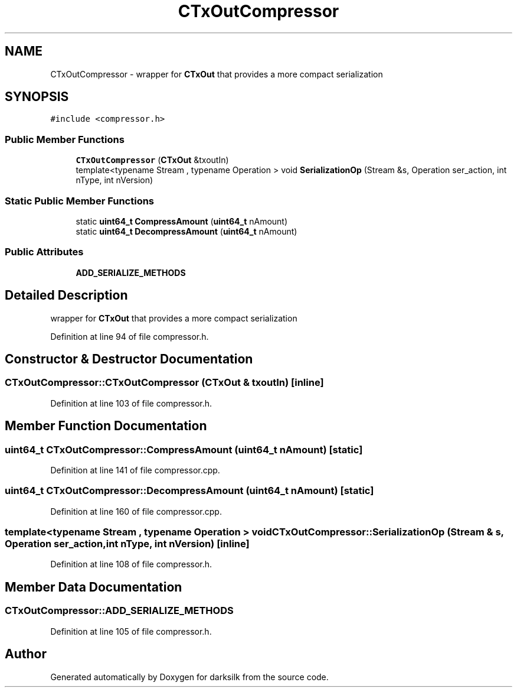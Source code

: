 .TH "CTxOutCompressor" 3 "Wed Feb 10 2016" "Version 1.0.0.0" "darksilk" \" -*- nroff -*-
.ad l
.nh
.SH NAME
CTxOutCompressor \- wrapper for \fBCTxOut\fP that provides a more compact serialization  

.SH SYNOPSIS
.br
.PP
.PP
\fC#include <compressor\&.h>\fP
.SS "Public Member Functions"

.in +1c
.ti -1c
.RI "\fBCTxOutCompressor\fP (\fBCTxOut\fP &txoutIn)"
.br
.ti -1c
.RI "template<typename Stream , typename Operation > void \fBSerializationOp\fP (Stream &s, Operation ser_action, int nType, int nVersion)"
.br
.in -1c
.SS "Static Public Member Functions"

.in +1c
.ti -1c
.RI "static \fBuint64_t\fP \fBCompressAmount\fP (\fBuint64_t\fP nAmount)"
.br
.ti -1c
.RI "static \fBuint64_t\fP \fBDecompressAmount\fP (\fBuint64_t\fP nAmount)"
.br
.in -1c
.SS "Public Attributes"

.in +1c
.ti -1c
.RI "\fBADD_SERIALIZE_METHODS\fP"
.br
.in -1c
.SH "Detailed Description"
.PP 
wrapper for \fBCTxOut\fP that provides a more compact serialization 
.PP
Definition at line 94 of file compressor\&.h\&.
.SH "Constructor & Destructor Documentation"
.PP 
.SS "CTxOutCompressor::CTxOutCompressor (\fBCTxOut\fP & txoutIn)\fC [inline]\fP"

.PP
Definition at line 103 of file compressor\&.h\&.
.SH "Member Function Documentation"
.PP 
.SS "\fBuint64_t\fP CTxOutCompressor::CompressAmount (\fBuint64_t\fP nAmount)\fC [static]\fP"

.PP
Definition at line 141 of file compressor\&.cpp\&.
.SS "\fBuint64_t\fP CTxOutCompressor::DecompressAmount (\fBuint64_t\fP nAmount)\fC [static]\fP"

.PP
Definition at line 160 of file compressor\&.cpp\&.
.SS "template<typename Stream , typename Operation > void CTxOutCompressor::SerializationOp (Stream & s, Operation ser_action, int nType, int nVersion)\fC [inline]\fP"

.PP
Definition at line 108 of file compressor\&.h\&.
.SH "Member Data Documentation"
.PP 
.SS "CTxOutCompressor::ADD_SERIALIZE_METHODS"

.PP
Definition at line 105 of file compressor\&.h\&.

.SH "Author"
.PP 
Generated automatically by Doxygen for darksilk from the source code\&.
